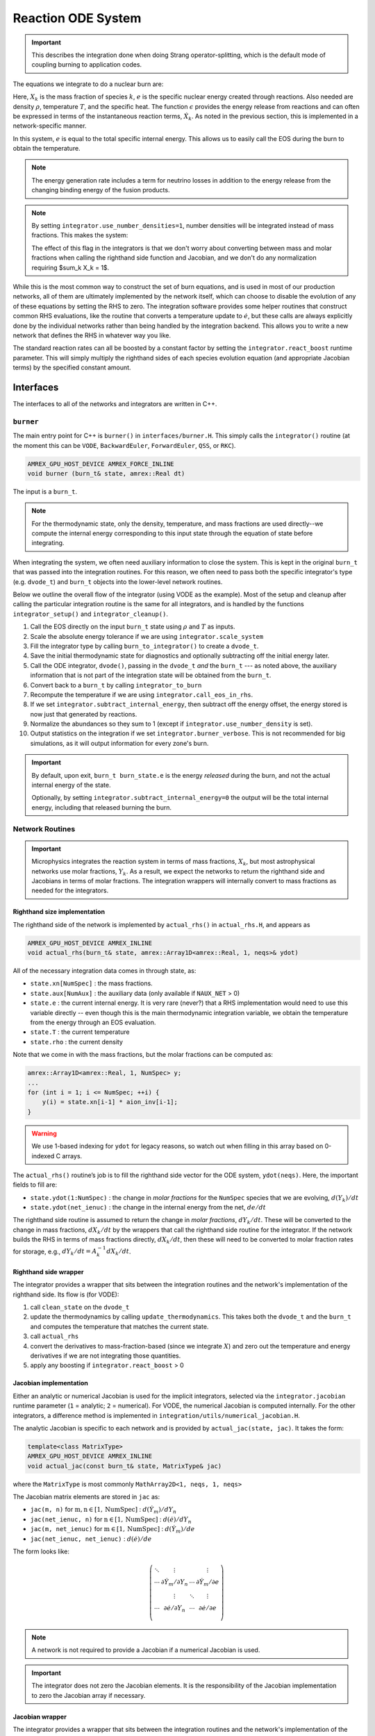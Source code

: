 *******************
Reaction ODE System
*******************

.. important::

   This describes the integration done when doing Strang operator-splitting, which is the
   default mode of coupling burning to application codes.

The equations we integrate to do a nuclear burn are:

.. math::
   \frac{dX_k}{dt} = \dot{\omega}_k(\rho,X_k,T)
   :label: eq:spec_integrate

.. math::
   \frac{de}{dt} = \epsilon(\rho,X_k,T)
   :label: eq:enuc_integrate

Here, :math:`X_k` is the mass fraction of species :math:`k`, :math:`e`
is the specific nuclear energy created through reactions. Also needed
are density :math:`\rho`, temperature :math:`T`, and the specific
heat. The function :math:`\epsilon` provides the energy release from
reactions and can often be expressed in terms of the instantaneous
reaction terms, :math:`\dot{X}_k`. As noted in the previous section,
this is implemented in a network-specific manner.

In this system, :math:`e` is equal to the total specific internal
energy. This allows us to easily call the EOS during the burn to obtain the temperature.

.. note::

   The energy generation rate includes a term for neutrino losses in addition
   to the energy release from the changing binding energy of the
   fusion products.

.. index:: integrator.use_number_densities

.. note::

   By setting ``integrator.use_number_densities=1``, number densities will be
   integrated instead of mass fractions.  This makes the system:

   .. math::
      \frac{dn_k}{dt} = \dot{\omega}_k(\rho,n_k,T)
      :label: eq:spec_n_integrate

   .. math::
      \frac{de}{dt} = \epsilon(\rho,n_k,T)
      :label: eq:enuc_n_integrate

   The effect of this flag in the integrators is that we don't worry
   about converting between mass and molar fractions when calling the
   righthand side function and Jacobian, and we don't do any normalization
   requiring $\sum_k X_k = 1$.


While this is the most common way to construct the set of
burn equations, and is used in most of our production networks,
all of them are ultimately implemented by the network itself, which
can choose to disable the evolution of any of these equations by
setting the RHS to zero. The integration software provides some
helper routines that construct common RHS evaluations, like the routine
that converts a temperature update to :math:`\dot{e}`, but these calls
are always explicitly done by the individual networks rather than
being handled by the integration backend. This allows you to write a
new network that defines the RHS in whatever way you like.

.. index:: integrator.react_boost

The standard reaction rates can all be boosted by a constant factor by
setting the ``integrator.react_boost`` runtime parameter.  This will simply
multiply the righthand sides of each species evolution equation (and
appropriate Jacobian terms) by the specified constant amount.

Interfaces
==========

The interfaces to all of the networks and integrators are written in C++.

``burner``
----------

The main entry point for C++ is ``burner()`` in
``interfaces/burner.H``.  This simply calls the ``integrator()``
routine (at the moment this can be ``VODE``, ``BackwardEuler``, ``ForwardEuler``, ``QSS``, or ``RKC``).

.. code-block:: c++

    AMREX_GPU_HOST_DEVICE AMREX_FORCE_INLINE
    void burner (burn_t& state, amrex::Real dt)

The input is a ``burn_t``.

.. note::

   For the thermodynamic state, only the density, temperature, and
   mass fractions are used directly--we compute the internal energy
   corresponding to this input state through the equation of state
   before integrating.

When integrating the system, we often need auxiliary information to
close the system.  This is kept in the original ``burn_t`` that was
passed into the integration routines.  For this reason, we often need
to pass both the specific integrator's type (e.g. ``dvode_t``) and
``burn_t`` objects into the lower-level network routines.

Below we outline the overall flow of the integrator (using VODE as the
example).  Most of the setup and cleanup after calling the particular
integration routine is the same for all integrators, and is handled by
the functions ``integrator_setup()`` and ``integrator_cleanup()``.

.. index:: integrator.scale_system, burn_to_integrator, integrator_to_burn
.. index:: integrator.call_eos_in_rhs, integrator.subtract_internal_energy, integrator.burner_verbose

#. Call the EOS directly on the input ``burn_t`` state using
   :math:`\rho` and :math:`T` as inputs.

#. Scale the absolute energy tolerance if we are using
   ``integrator.scale_system``

#. Fill the integrator type by calling ``burn_to_integrator()`` to create a
   ``dvode_t``.

#. Save the initial thermodynamic state for diagnostics and optionally
   subtracting off the initial energy later.

#. Call the ODE integrator, ``dvode()``, passing in the ``dvode_t`` *and* the
   ``burn_t`` --- as noted above, the auxiliary information that is
   not part of the integration state will be obtained from the
   ``burn_t``.

#. Convert back to a ``burn_t`` by calling ``integrator_to_burn``

#. Recompute the temperature if we are using ``integrator.call_eos_in_rhs``.

#. If we set ``integrator.subtract_internal_energy``, then subtract
   off the energy offset, the energy stored is now just that generated
   by reactions.

#. Normalize the abundances so they sum to 1 (except if ``integrator.use_number_density`` is set).

#. Output statistics on the integration if we set ``integrator.burner_verbose``.
   This is not recommended for big simulations, as it will output information
   for every zone's burn.

.. index:: integrator.subtract_internal_energy

.. important::

   By default, upon exit, ``burn_t burn_state.e`` is the energy *released* during
   the burn, and not the actual internal energy of the state.

   Optionally, by setting ``integrator.subtract_internal_energy=0``
   the output will be the total internal energy, including that released
   burning the burn.

Network Routines
----------------

.. important::

   Microphysics integrates the reaction system in terms of mass
   fractions, :math:`X_k`, but most astrophysical networks use molar
   fractions, :math:`Y_k`.  As a result, we expect the networks to
   return the righthand side and Jacobians in terms of molar
   fractions.  The integration wrappers will internally
   convert to mass fractions as needed for the integrators.

Righthand size implementation
^^^^^^^^^^^^^^^^^^^^^^^^^^^^^

The righthand side of the network is implemented by
``actual_rhs()`` in ``actual_rhs.H``, and appears as

.. code-block:: c++

   AMREX_GPU_HOST_DEVICE AMREX_INLINE
   void actual_rhs(burn_t& state, amrex::Array1D<amrex::Real, 1, neqs>& ydot)

All of the necessary integration data comes in through state, as:

* ``state.xn[NumSpec]`` : the mass fractions.

* ``state.aux[NumAux]`` : the auxiliary data (only available if ``NAUX_NET`` > 0)

* ``state.e`` : the current internal energy. It is very rare (never?) that a RHS
  implementation would need to use this variable directly -- even though this is
  the main thermodynamic integration variable, we obtain the temperature from the
  energy through an EOS evaluation.

* ``state.T`` : the current temperature

* ``state.rho`` : the current density

Note that we come in with the mass fractions, but the molar fractions can
be computed as:

.. code-block:: c++

      amrex::Array1D<amrex::Real, 1, NumSpec> y;
      ...
      for (int i = 1; i <= NumSpec; ++i) {
          y(i) = state.xn[i-1] * aion_inv[i-1];
      }

.. warning::

   We use 1-based indexing for ``ydot`` for legacy reasons, so watch out when filling in
   this array based on 0-indexed C arrays.

The ``actual_rhs()`` routine’s job is to fill the righthand side vector
for the ODE system, ``ydot(neqs)``. Here, the important
fields to fill are:

* ``state.ydot(1:NumSpec)`` : the change in *molar
  fractions* for the ``NumSpec`` species that we are evolving,
  :math:`d({Y}_k)/dt`

* ``state.ydot(net_ienuc)`` : the change in the internal energy
  from the net, :math:`de/dt`

The righthand side routine is assumed to return the change in *molar fractions*,
:math:`dY_k/dt`. These will be converted to the change in mass fractions, :math:`dX_k/dt`
by the wrappers that call the righthand side routine for the integrator.
If the network builds the RHS in terms of mass fractions directly, :math:`dX_k/dt`, then
these will need to be converted to molar fraction rates for storage, e.g.,
:math:`dY_k/dt = A_k^{-1} dX_k/dt`.

Righthand side wrapper
^^^^^^^^^^^^^^^^^^^^^^

The integrator provides a wrapper that sits between the integration
routines and the network's implementation of the righthand side.  Its
flow is (for VODE):

#. call ``clean_state`` on the ``dvode_t``

#. update the thermodynamics by calling ``update_thermodynamics``.  This takes both
   the ``dvode_t`` and the ``burn_t`` and computes the temperature that matches the
   current state.

#. call ``actual_rhs``

#. convert the derivatives to mass-fraction-based (since we integrate :math:`X`)
   and zero out the temperature and energy derivatives if we are not integrating
   those quantities.

#. apply any boosting if ``integrator.react_boost`` > 0


Jacobian implementation
^^^^^^^^^^^^^^^^^^^^^^^

.. index:: integrator.jacobian

Either an analytic or numerical Jacobian is used for the implicit
integrators, selected via the ``integrator.jacobian`` runtime
parameter (``1`` = analytic; ``2`` = numerical).  For VODE, the
numerical Jacobian is computed internally.  For the other integrators,
a difference method is implemented in
``integration/utils/numerical_jacobian.H``.

The analytic Jacobian is specific to each network and is provided by
``actual_jac(state, jac)``.  It takes the form:

.. code-block:: c++

   template<class MatrixType>
   AMREX_GPU_HOST_DEVICE AMREX_INLINE
   void actual_jac(const burn_t& state, MatrixType& jac)

where the ``MatrixType`` is most commonly ``MathArray2D<1, neqs, 1, neqs>``

The Jacobian matrix elements are stored in ``jac`` as:

* ``jac(m, n)`` for :math:`\mathrm{m}, \mathrm{n} \in [1, \mathrm{NumSpec}]` :
  :math:`d(\dot{Y}_m)/dY_n`

* ``jac(net_ienuc, n)`` for :math:`\mathrm{n} \in [1, \mathrm{NumSpec}]` :
  :math:`d(\dot{e})/dY_n`

* ``jac(m, net_ienuc)`` for :math:`\mathrm{m} \in [1, \mathrm{NumSpec}]` :
  :math:`d(\dot{Y}_m)/de`

* ``jac(net_ienuc, net_ienuc)`` :
  :math:`d(\dot{e})/de`

The form looks like:

.. math::
   \left (
   \begin{matrix}
      \ddots  & \vdots                          &          & \vdots \\
      \cdots  & \partial \dot{Y}_m/\partial Y_n & \cdots   & \partial \dot{Y}_m/\partial e    \\
              & \vdots                          & \ddots   & \vdots  \\
      \cdots  & \partial \dot{e}/\partial Y_n   & \cdots   & \partial \dot{e}/\partial e   \\
   \end{matrix}
   \right )

.. note::

   A network is not required to provide a Jacobian if a numerical
   Jacobian is used.

.. important::

   The integrator does not zero the Jacobian elements.  It is the responsibility
   of the Jacobian implementation to zero the Jacobian array if necessary.


Jacobian wrapper
^^^^^^^^^^^^^^^^

The integrator provides a wrapper that sits between the integration
routines and the network's implementation of the Jacobian.  Its
flow is (for VODE):

.. note::

   It is assumed that the thermodynamics are already correct when
   calling the Jacobian wrapper, likely because we just called the RHS
   wrapper above which did the ``clean_state`` and
   ``update_thermodynamics`` calls.

.. index:: integrator.react_boost

#. call ``integrator_to_burn()`` to update the ``burn_t``

#. call ``actual_jac()`` to have the network fill the Jacobian array

#. convert the derivative to be mass-fraction-based

#. apply any boosting to the rates if ``integrator.react_boost`` > 0





Thermodynamics and :math:`e` Evolution
======================================

The thermodynamic equation in our system is the evolution of the internal energy,
:math:`e`.  During the course of the integration, we ensure that the temperature stay
below the value ``integrator.MAX_TEMP`` (defaulting to ``1.e11``) by clamping the
temperature if necessary.

At initialization, :math:`e` is set to the value from the EOS consistent
with the initial temperature, density, and composition:

.. math::

   e_0 = e(\rho_0, T_0, {X_k}_0)

As the system is integrated, :math:`e` is updated to account for the
nuclear energy release (and thermal neutrino losses),

.. math:: e(t) = e_0 + \int_{t_0}^t \epsilon(\dot{Y}_k) dt

.. note::

   When the system is integrated in an operator-split approach, the
   energy equation accounts for only the nuclear energy release and
   not pdV work.

If ``integrator.subtract_internal_energy`` is set, then, on exit, we
subtract off this initial $e_0$, so ``state.e`` in the returned
``burn_t`` type from the ``actual_integrator`` call represents the
energy *release* during the burn.

Integration of Equation :eq:`eq:enuc_integrate` requires an evaluation
of the temperature at each integration step (since the RHS for the
species is given in terms of :math:`T`, not :math:`e`).  This involves
an EOS call and is the default behavior of the integration.

Note also that for the Jacobian, we need the specific heat,
:math:`c_v`, since we usually calculate derivatives with respect to
temperature (as this is the form the rates are commonly provided in).

.. index:: integrator.call_eos_in_rhs

.. note::

   If desired, the EOS call can be skipped and the temperature and
   $c_v$ kept frozen over the entire time interval of the integration
   by setting ``integrator.call_eos_in_rhs=0``.

.. index:: integrator.integrate_energy

We also provide the option to completely remove the energy equation from
the system by setting ``integrator.integrate_energy=0``.

